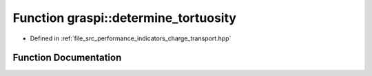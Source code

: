 .. _exhale_function_performance__indicators__charge__transport_8hpp_1a5bba1fdf9b55141a186eabaf238d8553:

Function graspi::determine_tortuosity
=====================================

- Defined in :ref:`file_src_performance_indicators_charge_transport.hpp`


Function Documentation
----------------------


.. doxygenfunction:: graspi::determine_tortuosity(const graspi::vertex_colors_t&, const dim_a_t&, double, const std::vector<float>&, unsigned int, unsigned int)
